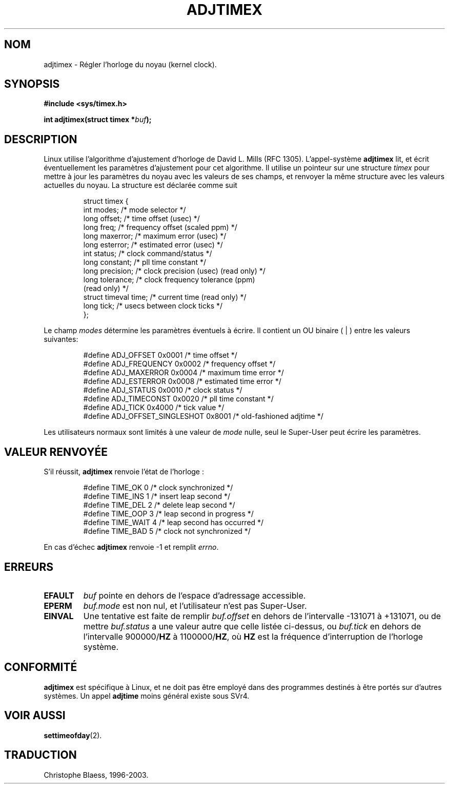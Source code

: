 .\" Hey Emacs! This file is -*- nroff -*- source.
.\"
.\" Copyright (c) 1995 Michael Chastain (mec@shell.portal.com), 15 April 1995.
.\"
.\" This is free documentation; you can redistribute it and/or
.\" modify it under the terms of the GNU General Public License as
.\" published by the Free Software Foundation; either version 2 of
.\" the License, or (at your option) any later version.
.\"
.\" The GNU General Public License's references to "object code"
.\" and "executables" are to be interpreted as the output of any
.\" document formatting or typesetting system, including
.\" intermediate and printed output.
.\"
.\" This manual is distributed in the hope that it will be useful,
.\" but WITHOUT ANY WARRANTY; without even the implied warranty of
.\" MERCHANTABILITY or FITNESS FOR A PARTICULAR PURPOSE.  See the
.\" GNU General Public License for more details.
.\"
.\" You should have received a copy of the GNU General Public
.\" License along with this manual; if not, write to the Free
.\" Software Foundation, Inc., 675 Mass Ave, Cambridge, MA 02139,
.\" USA.
.\"
.\" Traduction 14/10/1996 par Christophe Blaess (ccb@club-internet.fr)
.\" màj 9/12/1997 (LDP man-pages 1.18)
.\" màj 30/05/2001 (LDP man-pages 1.36)
.\" màj 18/07/2003 (LDP man-pages 1.56)
.TH ADJTIMEX 2 "18 juillet 2003" LDP "Manuel du programmeur Linux"
.SH NOM
adjtimex \- Régler l'horloge du noyau (kernel clock).
.SH SYNOPSIS
.B #include <sys/timex.h>
.sp
.BI "int adjtimex(struct timex *" "buf" );
.SH DESCRIPTION
Linux utilise l'algorithme d'ajustement d'horloge de David L. Mills (RFC 1305).
L'appel-système
.B adjtimex
lit, et écrit éventuellement les paramètres d'ajustement pour cet algorithme.
Il utilise un pointeur sur une structure
.I timex 
pour mettre à jour les paramètres du noyau avec les valeurs de ses champs,
et renvoyer la même structure avec les valeurs actuelles du noyau.
La structure est déclarée comme suit
.PP
.RS
.nf
struct timex {
    int modes;           /* mode selector */
    long offset;         /* time offset (usec) */
    long freq;           /* frequency offset (scaled ppm) */
    long maxerror;       /* maximum error (usec) */
    long esterror;       /* estimated error (usec) */
    int status;          /* clock command/status */
    long constant;       /* pll time constant */
    long precision;      /* clock precision (usec) (read only) */
    long tolerance;      /* clock frequency tolerance (ppm)
                            (read only) */
    struct timeval time; /* current time (read only) */
    long tick;           /* usecs between clock ticks */
};
.fi
.RE
.PP
Le champ
.I modes
détermine les paramètres éventuels à écrire.
Il contient un
.RI OU 
binaire ( | ) entre les valeurs suivantes:
.PP
.RS
.nf
#define ADJ_OFFSET            0x0001 /* time offset */
#define ADJ_FREQUENCY         0x0002 /* frequency offset */
#define ADJ_MAXERROR          0x0004 /* maximum time error */
#define ADJ_ESTERROR          0x0008 /* estimated time error */
#define ADJ_STATUS            0x0010 /* clock status */
#define ADJ_TIMECONST         0x0020 /* pll time constant */
#define ADJ_TICK              0x4000 /* tick value */
#define ADJ_OFFSET_SINGLESHOT 0x8001 /* old-fashioned adjtime */
.fi
.RE
.PP
Les utilisateurs normaux sont limités à une valeur de
.IR mode 
nulle, seul le Super-User peut écrire les paramètres.
.br
.ne 12v
.SH "VALEUR RENVOYÉE"
S'il réussit,
.B adjtimex
renvoie l'état de l'horloge\ :
.PP
.RS
.nf
#define TIME_OK   0 /* clock synchronized */
#define TIME_INS  1 /* insert leap second */
#define TIME_DEL  2 /* delete leap second */
#define TIME_OOP  3 /* leap second in progress */
#define TIME_WAIT 4 /* leap second has occurred */
#define TIME_BAD  5 /* clock not synchronized */
.fi
.RE
.PP
En cas d'échec
.B adjtimex
renvoie \-1 et remplit
.IR errno .
.SH ERREURS
.TP
.B EFAULT
.I buf
pointe en dehors de l'espace d'adressage accessible.
.TP
.B EPERM
.I buf.mode
est non nul, et l'utilisateur n'est pas Super-User.
.TP
.B EINVAL
Une tentative est faite de remplir
.I buf.offset
en dehors de l'intervalle \-131071 à +131071,
ou de mettre
.I buf.status
a une valeur autre que celle listée ci-dessus,
ou
.I buf.tick
en dehors de l'intervalle
.RB 900000/ HZ
à
.RB 1100000/ HZ ,
où
.B HZ
est la fréquence d'interruption de l'horloge système.
.SH "CONFORMITÉ"
\fBadjtimex\fP est spécifique à Linux, et ne doit pas être employé dans des
programmes destinés à être portés sur d'autres systèmes. Un appel
\fBadjtime\fP moins général existe sous SVr4.
.SH "VOIR AUSSI"
.BR settimeofday (2).
.SH TRADUCTION
Christophe Blaess, 1996-2003.
